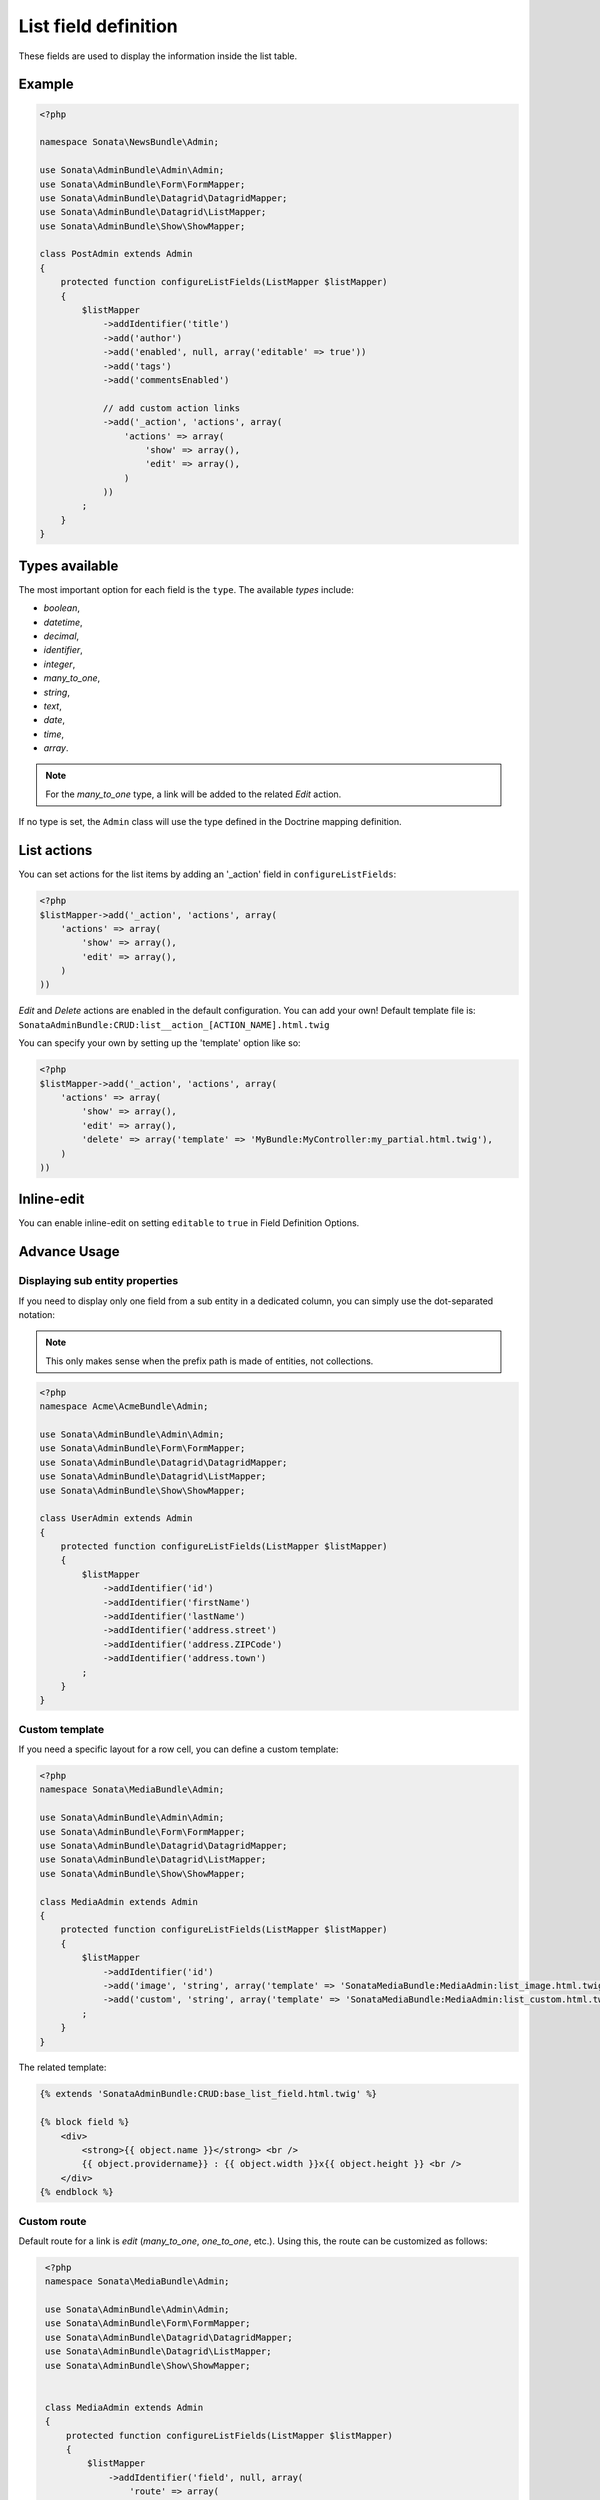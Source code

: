 .. index::
    double: Reference; List field
    single: Template
    single: Usage
    single: Actions

List field definition
=====================

These fields are used to display the information inside the list table.

Example
-------

.. code-block:: php

    <?php

    namespace Sonata\NewsBundle\Admin;

    use Sonata\AdminBundle\Admin\Admin;
    use Sonata\AdminBundle\Form\FormMapper;
    use Sonata\AdminBundle\Datagrid\DatagridMapper;
    use Sonata\AdminBundle\Datagrid\ListMapper;
    use Sonata\AdminBundle\Show\ShowMapper;

    class PostAdmin extends Admin
    {
        protected function configureListFields(ListMapper $listMapper)
        {
            $listMapper
                ->addIdentifier('title')
                ->add('author')
                ->add('enabled', null, array('editable' => true'))
                ->add('tags')
                ->add('commentsEnabled')

                // add custom action links
                ->add('_action', 'actions', array(
                    'actions' => array(
                        'show' => array(),
                        'edit' => array(),
                    )
                ))
            ;
        }
    }

Types available
---------------

The most important option for each field is the ``type``. The available `types` include:

* `boolean`,
* `datetime`,
* `decimal`,
* `identifier`,
* `integer`,
* `many_to_one`,
* `string`,
* `text`,
* `date`,
* `time`,
* `array`.

.. note::

    For the `many_to_one` type, a link will be added to the related `Edit` action.


If no type is set, the ``Admin`` class will use the type defined in the Doctrine mapping definition.

List actions
------------

You can set actions for the list items by adding an '_action' field in ``configureListFields``:

.. code-block:: php

    <?php
    $listMapper->add('_action', 'actions', array(
        'actions' => array(
            'show' => array(),
            'edit' => array(),
        )
    ))

`Edit` and `Delete` actions are enabled in the default configuration. You can add your own!
Default template file is: ``SonataAdminBundle:CRUD:list__action_[ACTION_NAME].html.twig``

You can specify your own by setting up the 'template' option like so:

.. code-block:: php

    <?php
    $listMapper->add('_action', 'actions', array(
        'actions' => array(
            'show' => array(),
            'edit' => array(),
            'delete' => array('template' => 'MyBundle:MyController:my_partial.html.twig'),
        )
    ))

Inline-edit
-----------
You can enable inline-edit on setting ``editable`` to ``true`` in Field Definition Options.

Advance Usage
-------------

Displaying sub entity properties
^^^^^^^^^^^^^^^^^^^^^^^^^^^^^^^^

If you need to display only one field from a sub entity in a dedicated column, you can simply use the dot-separated notation:

.. note::
    This only makes sense when the prefix path is made of entities, not collections.

.. code-block:: php

    <?php
    namespace Acme\AcmeBundle\Admin;

    use Sonata\AdminBundle\Admin\Admin;
    use Sonata\AdminBundle\Form\FormMapper;
    use Sonata\AdminBundle\Datagrid\DatagridMapper;
    use Sonata\AdminBundle\Datagrid\ListMapper;
    use Sonata\AdminBundle\Show\ShowMapper;

    class UserAdmin extends Admin
    {
        protected function configureListFields(ListMapper $listMapper)
        {
            $listMapper
                ->addIdentifier('id')
                ->addIdentifier('firstName')
                ->addIdentifier('lastName')
                ->addIdentifier('address.street')
                ->addIdentifier('address.ZIPCode')
                ->addIdentifier('address.town')
            ;
        }
    }


Custom template
^^^^^^^^^^^^^^^

If you need a specific layout for a row cell, you can define a custom template:

.. code-block:: php

    <?php
    namespace Sonata\MediaBundle\Admin;

    use Sonata\AdminBundle\Admin\Admin;
    use Sonata\AdminBundle\Form\FormMapper;
    use Sonata\AdminBundle\Datagrid\DatagridMapper;
    use Sonata\AdminBundle\Datagrid\ListMapper;
    use Sonata\AdminBundle\Show\ShowMapper;

    class MediaAdmin extends Admin
    {
        protected function configureListFields(ListMapper $listMapper)
        {
            $listMapper
                ->addIdentifier('id')
                ->add('image', 'string', array('template' => 'SonataMediaBundle:MediaAdmin:list_image.html.twig'))
                ->add('custom', 'string', array('template' => 'SonataMediaBundle:MediaAdmin:list_custom.html.twig'))
            ;
        }
    }

The related template:

.. code-block:: jinja

    {% extends 'SonataAdminBundle:CRUD:base_list_field.html.twig' %}

    {% block field %}
        <div>
            <strong>{{ object.name }}</strong> <br />
            {{ object.providername}} : {{ object.width }}x{{ object.height }} <br />
        </div>
    {% endblock %}
	
Custom route
^^^^^^^^^^^^

Default route for a link is `edit` (`many_to_one`, `one_to_one`, etc.).
Using this, the route can be customized as follows:

.. code-block:: php

    <?php
    namespace Sonata\MediaBundle\Admin;

    use Sonata\AdminBundle\Admin\Admin;
    use Sonata\AdminBundle\Form\FormMapper;
    use Sonata\AdminBundle\Datagrid\DatagridMapper;
    use Sonata\AdminBundle\Datagrid\ListMapper;
    use Sonata\AdminBundle\Show\ShowMapper;


    class MediaAdmin extends Admin
    {
        protected function configureListFields(ListMapper $listMapper)
        {
            $listMapper
                ->addIdentifier('field', null, array(
                    'route' => array(
                        'name' => 'show'
                    )
                ))
                ;
        }
   }

